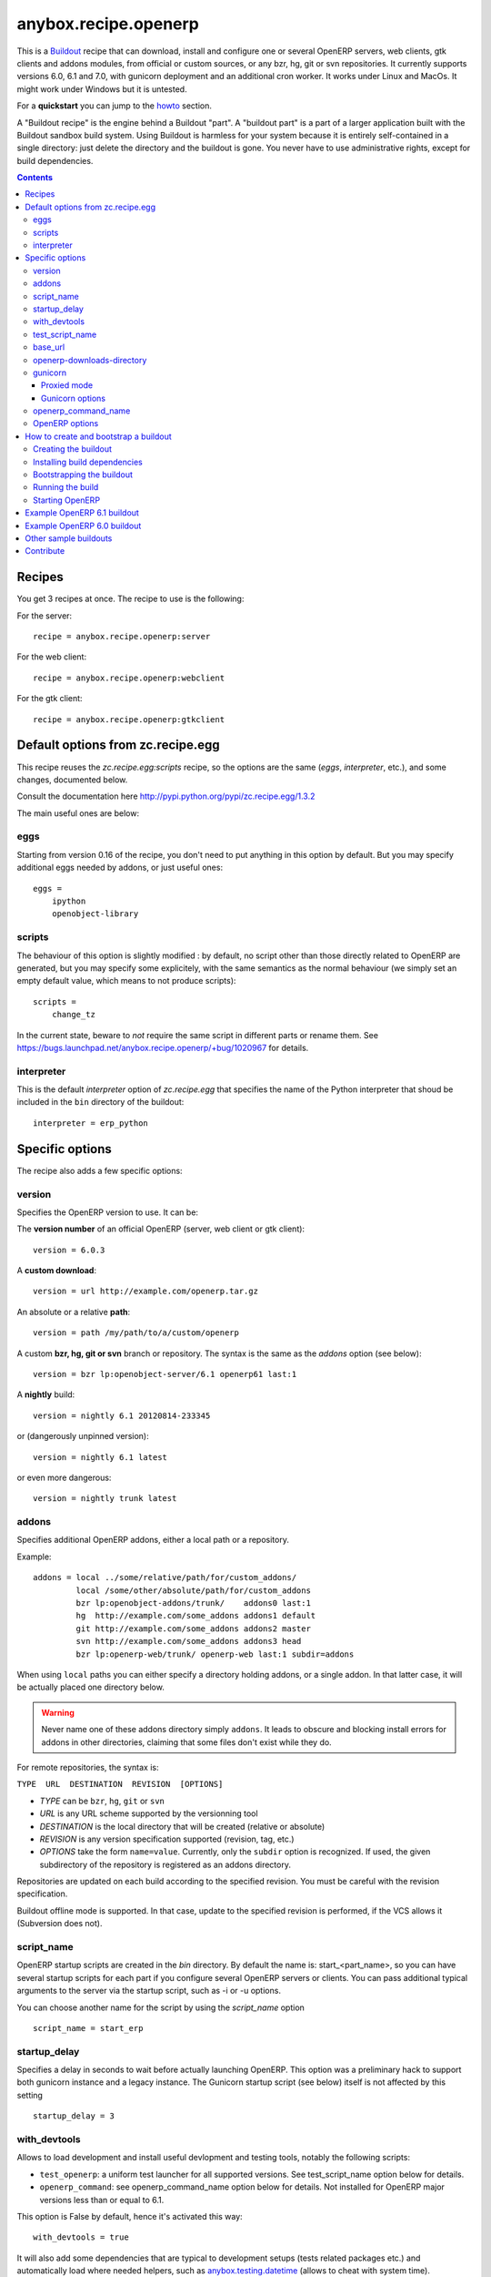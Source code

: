 anybox.recipe.openerp
=====================

This is a `Buildout <https://github.com/buildout/buildout>`_ recipe that can
download, install and configure one or several OpenERP servers, web clients,
gtk clients and addons modules, from official or custom sources, or any bzr,
hg, git or svn repositories.  It currently supports versions 6.0, 6.1 and 7.0,
with gunicorn deployment and an additional cron worker. It works under Linux
and MacOs. It might work under Windows but it is untested.

For a **quickstart** you can jump to the howto_ section.

A "Buildout recipe" is the engine behind a Buildout "part". A "buildout part"
is a part of a larger application built with the Buildout sandbox build system.
Using Buildout is harmless for your system because it is entirely
self-contained in a single directory: just delete the directory and the
buildout is gone. You never have to use administrative rights, except for
build dependencies.

.. contents::

Recipes
~~~~~~~

You get 3 recipes at once. The recipe to use is the following:

For the server::

    recipe = anybox.recipe.openerp:server

For the web client::

    recipe = anybox.recipe.openerp:webclient

For the gtk client::

    recipe = anybox.recipe.openerp:gtkclient

Default options from zc.recipe.egg
~~~~~~~~~~~~~~~~~~~~~~~~~~~~~~~~~~

This recipe reuses the *zc.recipe.egg:scripts* recipe, so the options
are the same (*eggs*, *interpreter*, etc.), and some changes, documented below.

Consult the documentation here http://pypi.python.org/pypi/zc.recipe.egg/1.3.2

The main useful ones are below:

eggs
----

Starting from version 0.16 of the recipe, you don't need to put anything in
this option by default. But you may specify additional eggs needed by addons,
or just useful ones::

    eggs = 
        ipython
        openobject-library

scripts
-------

The behaviour of this option is slightly modified :
by default, no script other than those directly related to OpenERP are
generated, but you may specify some explicitely, with the same semantics as the
normal behaviour (we simply set an empty default value, which means to not
produce scripts)::

        scripts =
            change_tz

In the current state, beware to *not* require the same script in different
parts or rename them. See
https://bugs.launchpad.net/anybox.recipe.openerp/+bug/1020967 for details.

interpreter
-----------

This is the default `interpreter` option of `zc.recipe.egg` that specifies the name 
of the Python interpreter that shoud be included in the ``bin`` directory of the buildout::

    interpreter = erp_python


Specific options
~~~~~~~~~~~~~~~~

The recipe also adds a few specific options:

version
-------

Specifies the OpenERP version to use. It can be:

The **version number** of an official OpenERP (server, web client or gtk client)::

  version = 6.0.3

A **custom download**::

  version = url http://example.com/openerp.tar.gz

An absolute or a relative **path**::

  version = path /my/path/to/a/custom/openerp

A custom **bzr, hg, git or svn** branch or repository. The syntax is the same
as the `addons` option (see below)::

  version = bzr lp:openobject-server/6.1 openerp61 last:1

A **nightly** build::

  version = nightly 6.1 20120814-233345

or (dangerously unpinned version)::

  version = nightly 6.1 latest

or even more dangerous::

  version = nightly trunk latest


addons
------

Specifies additional OpenERP addons, either a local path or a repository.

Example::

  addons = local ../some/relative/path/for/custom_addons/
           local /some/other/absolute/path/for/custom_addons
           bzr lp:openobject-addons/trunk/    addons0 last:1
           hg  http://example.com/some_addons addons1 default
           git http://example.com/some_addons addons2 master
           svn http://example.com/some_addons addons3 head
           bzr lp:openerp-web/trunk/ openerp-web last:1 subdir=addons

When using ``local`` paths you can either specify a directory holding
addons, or a single addon. In that latter case, it will be actually
placed one directory below.

.. warning::

   Never name one of these addons directory simply ``addons``. It
   leads to obscure and blocking install errors for addons in other
   directories, claiming that some files don't exist while they do.

For remote repositories, the syntax is:

``TYPE  URL  DESTINATION  REVISION  [OPTIONS]``

* *TYPE* can be ``bzr``, ``hg``, ``git`` or ``svn``
* *URL* is any URL scheme supported by the versionning tool
* *DESTINATION* is the local directory that will be created (relative or absolute)
* *REVISION* is any version specification supported (revision, tag, etc.)
* *OPTIONS* take the form ``name=value``. Currently, only the ``subdir``
  option is recognized. If used, the given subdirectory of the
  repository is registered as an addons directory.

Repositories are updated on each build according to the specified
revision. You must be careful with the revision specification.

Buildout offline mode is supported. In that case, update to the
specified revision is performed, if the VCS allows it (Subversion does not).

script_name
-----------

OpenERP startup scripts are created in the `bin` directory. By default the name is:
start_<part_name>, so you can have several startup scripts for each part if you
configure several OpenERP servers or clients. You can pass additional typical
arguments to the server via the startup script, such as -i or -u options.

You can choose another name for the script by using the *script_name*
option ::

    script_name = start_erp  

startup_delay
-------------

Specifies a delay in seconds to wait before actually launching OpenERP. This
option was a preliminary hack to support both gunicorn instance and a legacy
instance.  The Gunicorn startup script (see below) itself is not affected by
this setting ::

    startup_delay = 3

with_devtools
-------------
Allows to load development and install useful devlopment and testing
tools, notably the following scripts:

* ``test_openerp``: a uniform test launcher for all supported
  versions. See test_script_name option below for details.
* ``openerp_command``: see openerp_command_name option below for
  details. Not installed for OpenERP major versions less than or equal to 6.1.

This option is False by default, hence it's activated this way::

    with_devtools = true

It will also add some dependencies that are typical to development
setups (tests related packages etc.) and automatically load where
needed helpers, such as `anybox.testing.datetime
<http://pypi.python.org/pypi/anybox.testing.datetime>`_ (allows to
cheat with system time).

test_script_name
----------------
If the ``with_devtools`` is set to True, the recipe will create a
test script, which is named by default ``test_<part_name>``. You may
override the name in the configuration as in the following example::

  test_script_name = test_erp

The test script takes the same arguments as the regular startup
script::

  bin/test_openerp --help
  bin/test_openerp -d test_db -i purchase,sale

At the time of this writing, all this script does compared to the
regular startup script is to bring uniformity across OpenERP versions
by tweaking options internally.

base_url
--------

URL from which to download official and nightly versions
(assuming the archive filenames are constistent with those in
OpenERP download server). This is a basic mirroring capability::

    base_url = http://download.example.com/openerp/

openerp-downloads-directory
---------------------------

Allows to share OpenERP downloads among several buildouts. You should put this
option in your ``~/.buildout/default.cfg`` file.  It specifies the destination
download directory for OpenERP archives. The path may be absolute or relative
to the buildout directory.

Example::

    [buildout]
    openerp-downloads-directory = /home/user/.buildout/openerp-downloads

gunicorn
--------

Gunicorn integration is only supported on OpenERP >= 6.1.
Any value of this option makes the recipe generate a script to start
OpenERP with Gunicorn and (*new in version 1.1*) a dedicated script to
handle cron jobs.

For OpenERP 6.1, the only accepted values are ``direct`` and
``proxied``. Any value is suitable for OpenERP >= 7

Proxied mode
````````````
For OpenERP 6.1, a special value of the ``gunicorn`` option is to be
used if you plan to run Gunicorn behind a reverse proxy::

    gunicorn = proxied

This behaviour has been kept for OpenERP >= 7 to keep
backwards compatibility, but the option is now superseded by the
general ``proxy_mode`` option of the server. In the buildout context,
that'd be::

    options.proxy_mode = True


Gunicorn options
````````````````

Gunicorn-specific options are to be specified with the ``gunicorn.``
prefix and will end up in the the Gunicorn python configuration file
``etc/gunicorn_<part_name>.conf.py``, such as::

  gunicorn.workers = 8

If you don't specify ``gunicorn.bind``, then a value is constructed
from the relevant options for the OpenERP script (currently
``options.xmlrpc_port`` and ``options.xmlrpc_interface``).

Other supported options and their default values are::

  gunicorn.workers = 4
  gunicorn.timeout = 240
  gunicorn.max_requests = 2000

The recipe sets the proper WSGI entry point according to OpenERP
version, you may manually override that with an option::

  gunicorn.entry_point = mypackage:wsgi.app

Finally, you can specify the Gunicorn script name with the
``gunicorn_script_name`` option. The configuration file will be named
accordingly.

openerp_command_name
--------------------

OpenERP Command Line Tools (openerp-command for short) is an
alternative set of command-line tools that may someday subsede the
current monolithic startup script. Currently experimental, but
already very useful in development mode.

It is currently enabled if the ``with_devtools`` option is on.

This works by requiring the ``openerp-command`` python
distribution, which is not on PyPI as of this writting. You may want
to use the ``vcsdevelop`` extension to get it from Launchpad::

  [buildout]
  extensions = gp.vcsdevelop
  vcs-extend-develop = bzr+http://bazaar.launchpad.net/openerp/openerp-command#egg=openerp-command

As for other scripts, you can control its name of the produced script, e.g::

  openerp_command_name = oe

the name defaults otherwise to ``<part_name>_command``. Note that
``oe`` is the classical name for this script outside of the realm of
this buildout recipe.

.. warning::

  Do not use to launch production servers, especially in an automatic
  way, openerp-command is really unstable and that may damage your
  installation.


OpenERP options
---------------

You can define OpenERP options directly from the buildout file.  The OpenERP
configuration files are generated by OpenERP itself in the `etc` directory of
the buildout during the first Buildout run.  You can overwrite these options
from the recipe section of your ``buildout.cfg``.  The options in the buildout
file must be written using a dotted notation prefixed with the name of the
corresponding section of the OpenERP config file.  The specified options will
just overwrite the existing options in the corresponding config files. You
don't have to replicate all the options in your ``buildout.cfg``.  If an option
or a section does not natively exist in the openerp config file, it can be
created from there for your application.

For example you can specify the xmlrpc port for the server or
even an additional option that does not exist in the default config file::

  options.xmlrpc_port = 8069
  options.additional_option = "foobar"

It will end-up in the server config as::

  [options]
  xmlrpc_port = 8069
  additional_option = "foobar"

For the web client you can specify the company url with::

  global.server.socket_port = 8080
  openerp-web.company.url = 'http://anybox.fr'

It will modify the corresponding web client config::

  [global]
  server.socket_port = 8080

  [openerp-web]
  company.url = 'http://anybox.fr'


.. note:: Note that for security reason, the superadmin password is not set by
    default. If you want to create a database you should temporary set it manually
    in the etc/openerp.conf file



.. _howto:

How to create and bootstrap a buildout
~~~~~~~~~~~~~~~~~~~~~~~~~~~~~~~~~~~~~~

To create a buildout and run the build, you just need **1 file** and **2 commands**:

- Create a single ``buildout.cfg`` file.
- Be sure you installed all your build dependencies
- Bootstrap the buildout with: ``python bootstrap.py``
- Run the build with: ``bin/buildout``

The same with more details below :

Creating the buildout
---------------------

Create a ``buildout.cfg`` file in an empty directory, containing the
configuration of the `example 6.1`_ section.

.. _dependencies:

Installing build dependencies
-----------------------------

You basically need typical development tools needed to build all the Python
dependency eggs of OpenERP. You can do this by yourself with your system or
Linux distribution.

Or if you're using a Debian system, we provide a single dependency package you
can use to install all dependencies in one shot:

Add the following line in your ``/etc/apt/sources.list``::

  deb http://apt.anybox.fr/openerp common main

Install the dependency package::

  $ sudo aptitude update 
  $ sudo aptitude install openerp-server-system-build-deps

You can uninstall this package with `aptitude` after the build to
automatically remove all un-needed dependencies, but you need to
install *run dependencies* before that ::

  $ sudo aptitude install openerp-server-system-run-deps
  $ sudo aptitude remove openerp-server-system-build-deps

Please note that these package will have your system install the
*client* part of PostgreSQL software only. If you want a
PostgreSQL server on the same host, that's not in the recipe scope,
just install it as well.

Bootstrapping the buildout
--------------------------

Bootstrapping the buildout consists in creating the basic structure of the buildout, and installing buildout itself in the directory.

The easiest and recommended way to bootstrap is to use a ``bootstrap.py`` script::

  $ wget https://raw.github.com/buildout/buildout/master/bootstrap/bootstrap.py
  $ python bootstrap.py

As an alternative and more complicated solution, you may also bootstrap by
creating a virtualenv, installing zc.buildout, then run the bootstrap::

  $ virtualenv sandbox
  $ sandbox/bin/pip install zc.buildout
  $ sandbox/bin/buildout bootstrap

Running the build
-----------------

Just run ::

  $ bin/buildout

Starting OpenERP
----------------

Just run ::

  $ bin/start_openerp


.. _example 6.1:

Example OpenERP 6.1 buildout
~~~~~~~~~~~~~~~~~~~~~~~~~~~~

Here is a very simple example for a latest OpenERP 6.1 nightly and a
custom addon hosted on Bitbucket:

::

    [buildout]
    parts = openerp 
    versions = versions
    find-links = http://download.gna.org/pychart/
    
    [openerp]
    recipe = anybox.recipe.openerp:server
    # replace '6.1' with 'trunk' to get a 7.0 current nightly:
    version = nightly 6.1 latest
    addons = hg https://bitbucket.org/anybox/anytracker addons-at default

    [versions]
    MarkupSafe = 0.15
    Pillow = 1.7.7
    PyXML = 0.8.4
    babel = 0.9.6
    feedparser = 5.1.1
    gdata = 2.0.16
    lxml = 2.3.3
    mako = 0.6.2
    psycopg2 = 2.4.4
    pychart = 1.39
    pydot = 1.0.28
    pyparsing = 1.5.6
    python-dateutil = 1.5
    python-ldap = 2.4.9
    python-openid = 2.2.5
    pytz = 2012b
    pywebdav = 0.9.4.1
    pyyaml = 3.10
    reportlab = 2.5
    simplejson = 2.4.0
    vatnumber = 1.0
    vobject = 0.8.1c
    werkzeug = 0.8.3
    xlwt = 0.7.3
    zc.buildout = 1.5.2
    zc.recipe.egg = 1.3.2
    zsi = 2.0-rc3


.. note:: with OpenERP 6.1 the web client is natively included in the server as a
    simple module. In that case you don't need to write a separate part for the web
    client, unless that's what you really want to do.


Example OpenERP 6.0 buildout
~~~~~~~~~~~~~~~~~~~~~~~~~~~~

Here is a sample buildout with version specification, 2 OpenERP servers (with
one using the latest 6.0 branch on the launchpad) using only NETRPC and
listening on 2 different ports, and 2 web clients::

    [buildout]
    parts = openerp1 web1 openerp2 web2
    #allow-picked-versions = false
    versions = versions
    find-links = http://download.gna.org/pychart/
    
    [openerp1]
    recipe = anybox.recipe.openerp:server
    version = 6.0.3
    options.xmlrpc = False
    options.xmlrpcs = False
    
    [web1]
    recipe = anybox.recipe.openerp:webclient
    version = 6.0.3
    
    [openerp2]
    recipe = anybox.recipe.openerp:server
    version = bzr lp:openobject-server/6.0 openobject-server-6.x last:1

    options.xmlrpc = False
    options.xmlrpcs = False
    options.netrpc_port = 8170
    
    [web2]
    recipe = anybox.recipe.openerp:webclient
    version = 6.0.3
    global.openerp.server.port = '8170'
    global.server.socket_port = 8180
    
    [versions]
    MarkupSafe = 0.15
    Pillow = 1.7.7
    anybox.recipe.openerp = 0.9
    caldav = 0.1.10
    collective.recipe.cmd = 0.5
    coverage = 3.5
    distribute = 0.6.25
    feedparser = 5.0.1
    lxml = 2.1.5
    mako = 0.4.2
    nose = 1.1.2
    psycopg2 = 2.4.2
    pychart = 1.39
    pydot = 1.0.25
    pyparsing = 1.5.6
    python-dateutil = 1.5
    pytz = 2012b
    pywebdav = 0.9.4.1
    pyyaml = 3.10
    reportlab = 2.5
    vobject = 0.8.1c
    z3c.recipe.scripts = 1.0.1
    zc.buildout = 1.5.2
    zc.recipe.egg = 1.3.2
    Babel = 0.9.6
    FormEncode = 1.2.4
    simplejson = 2.1.6


Other sample buildouts
~~~~~~~~~~~~~~~~~~~~~~

Here are a few ready-to-use buildouts:

(Be sure to install system dependencies_ first)

OpenERP with the development branches of the Magento connector addons::

  $ hg clone https://bitbucket.org/anybox/openerp_connect_magento_buildout
  $ cd openerp_connect_magento_buildout
  $ python bootstrap.py
  $ bin/buildout
  $ bin/start_openerp

OpenERP with the development branches of the Prestashop connector addons::

  $ hg clone https://bitbucket.org/anybox/openerp_connect_prestashop_buildout
  $ cd openerp_connect_prestashop_buildout
  $ python bootstrap.py
  $ bin/buildout
  $ bin/start_openerp

Other examples are available in the archive of this recipe, and used in the
`anybox buildbot <http://buildbot.anybox.fr/>`_ which is powered by
`anybox.buildbot.openerp <http://pypi.python.org/pypi/anybox.buildbot.openerp>`_.


Contribute
~~~~~~~~~~

Authors:

 * Christophe Combelles
 * Georges Racinet

Contributors:

 * Yannick Vaucher

The primary branch is on the launchpad:

 * Code repository and bug tracker: https://launchpad.net/anybox.recipe.openerp
 * PyPI page: http://pypi.python.org/pypi/anybox.recipe.openerp

Please don't hesitate to give feedback and especially report bugs or
ask for new features through launchpad at this URL: https://bugs.launchpad.net/anybox.recipe.openerp/+bugs

